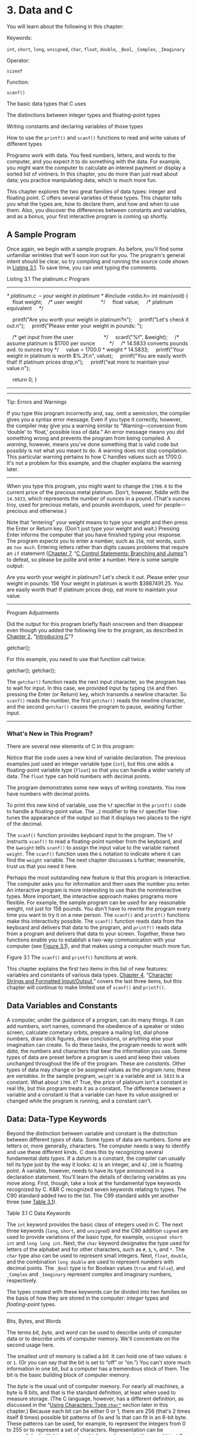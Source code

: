 * 3. Data and C


You will learn about the following in this chapter:

[[file:graphics/squf.jpg]] Keywords:

=int=, =short=, =long=, =unsigned=, =char=, =float=, =double=, =_Bool=, =_Complex=, =_Imaginary=

[[file:graphics/squf.jpg]] Operator:

=sizeof=

[[file:graphics/squf.jpg]] Function:

=scanf()=

[[file:graphics/squf.jpg]] The basic data types that C uses

[[file:graphics/squf.jpg]] The distinctions between integer types and floating-point types

[[file:graphics/squf.jpg]] Writing constants and declaring variables of those types

[[file:graphics/squf.jpg]] How to use the =printf()= and =scanf()= functions to read and write values of different types

Programs work with data. You feed numbers, letters, and words to the computer, and you expect it to do something with the data. For example, you might want the computer to calculate an interest payment or display a sorted list of vintners. In this chapter, you do more than just read about data; you practice manipulating data, which is much more fun.

This chapter explores the two great families of data types: integer and floating point. C offers several varieties of these types. This chapter tells you what the types are, how to declare them, and how and when to use them. Also, you discover the differences between constants and variables, and as a bonus, your first interactive program is coming up shortly.

** A Sample Program


Once again, we begin with a sample program. As before, you'll find some unfamiliar wrinkles that we'll soon iron out for you. The program's general intent should be clear, so try compiling and running the source code shown in [[file:ch03.html#ch03lis01][Listing 3.1]]. To save time, you can omit typing the comments.

Listing 3.1 The platinum.c Program



--------------

/* platinum.c  -- your weight in platinum */
#include <stdio.h>
int main(void)
{
    float weight;    /* user weight             */
    float value;     /* platinum equivalent     */

    printf("Are you worth your weight in platinum?n");
    printf("Let's check it out.n");
    printf("Please enter your weight in pounds: ");

    /* get input from the user                     */
    scanf("%f", &weight);
    /* assume platinum is $1700 per ounce          */
    /* 14.5833 converts pounds avd. to ounces troy */
    value = 1700.0 * weight * 14.5833;
    printf("Your weight in platinum is worth $%.2f.n", value);
    printf("You are easily worth that! If platinum prices drop,n");
    printf("eat more to maintain your value.n");

    return 0;
}

--------------

--------------

Tip: Errors and Warnings

If you type this program incorrectly and, say, omit a semicolon, the compiler gives you a syntax error message. Even if you type it correctly, however, the compiler may give you a warning similar to “Warning---conversion from ‘double' to ‘float,' possible loss of data.” An error message means you did something wrong and prevents the program from being compiled. A /warning/, however, means you've done something that is valid code but possibly is not what you meant to do. A warning does not stop compilation. This particular warning pertains to how C handles values such as 1700.0. It's not a problem for this example, and the chapter explains the warning later.

--------------

When you type this program, you might want to change the =1700.0= to the current price of the precious metal platinum. Don't, however, fiddle with the =14.5833=, which represents the number of ounces in a pound. (That's ounces troy, used for precious metals, and pounds avoirdupois, used for people---precious and otherwise.)

Note that “entering” your weight means to type your weight and then press the Enter or Return key. (Don't just type your weight and wait.) Pressing Enter informs the computer that you have finished typing your response. The program expects you to enter a number, such as =156=, not words, such as =too much=. Entering letters rather than digits causes problems that require an =if= statement ([[file:ch07.html#ch07][Chapter 7]], “[[file:ch07.html#ch07][C Control Statements: Branching and Jumps]]”) to defeat, so please be polite and enter a number. Here is some sample output:



Are you worth your weight in platinum?
Let's check it out.
Please enter your weight in pounds: 156
Your weight in platinum is worth $3867491.25.
You are easily worth that! If platinum prices drop,
eat more to maintain your value.

--------------

Program Adjustments

Did the output for this program briefly flash onscreen and then disappear even though you added the following line to the program, as described in [[file:ch02.html#ch02][Chapter 2]], “[[file:ch02.html#ch02][Introducing C]]”?

getchar();

For this example, you need to use that function call twice:

getchar();
getchar();

The =getchar()= function reads the next input character, so the program has to wait for input. In this case, we provided input by typing =156= and then pressing the Enter (or Return) key, which transmits a newline character. So =scanf()= reads the number, the first =getchar()= reads the newline character, and the second =getchar()= causes the program to pause, awaiting further input.

--------------

*** What's New in This Program?


There are several new elements of C in this program:

[[file:graphics/squf.jpg]] Notice that the code uses a new kind of variable declaration. The previous examples just used an integer variable type (=int=), but this one adds a floating-point variable type (=float=) so that you can handle a wider variety of data. The =float= type can hold numbers with decimal points.

[[file:graphics/squf.jpg]] The program demonstrates some new ways of writing constants. You now have numbers with decimal points.

[[file:graphics/squf.jpg]] To print this new kind of variable, use the =%f= specifier in the =printf()= code to handle a floating-point value. The =.2= modifier to the =%f= specifier fine-tunes the appearance of the output so that it displays two places to the right of the decimal.

[[file:graphics/squf.jpg]] The =scanf()= function provides keyboard input to the program. The =%f= instructs =scanf()= to read a floating-point number from the keyboard, and the =&weight= tells =scanf()= to assign the input value to the variable named =weight=. The =scanf()= function uses the =&= notation to indicate where it can find the =weight= variable. The next chapter discusses =&= further; meanwhile, trust us that you need it here.

[[file:graphics/squf.jpg]] Perhaps the most outstanding new feature is that this program is interactive. The computer asks you for information and then uses the number you enter. An interactive program is more interesting to use than the noninteractive types. More important, the interactive approach makes programs more flexible. For example, the sample program can be used for any reasonable weight, not just for 156 pounds. You don't have to rewrite the program every time you want to try it on a new person. The =scanf()= and =printf()= functions make this interactivity possible. The =scanf()= function reads data from the keyboard and delivers that data to the program, and =printf()= reads data from a program and delivers that data to your screen. Together, these two functions enable you to establish a two-way communication with your computer (see [[file:ch03.html#ch03fig01][Figure 3.1]]), and that makes using a computer much more fun.

[[file:graphics/03fig01.jpg]]
Figure 3.1 The =scanf()= and =printf()= functions at work.

This chapter explains the first two items in this list of new features: variables and constants of various data types. [[file:ch04.html#ch04][Chapter 4]], “[[file:ch04.html#ch04][Character Strings and Formatted Input/Output]],” covers the last three items, but this chapter will continue to make limited use of =scanf()= and =printf()=.

** Data Variables and Constants


A computer, under the guidance of a program, can do many things. It can add numbers, sort names, command the obedience of a speaker or video screen, calculate cometary orbits, prepare a mailing list, dial phone numbers, draw stick figures, draw conclusions, or anything else your imagination can create. To do these tasks, the program needs to work with /data/, the numbers and characters that bear the information you use. Some types of data are preset before a program is used and keep their values unchanged throughout the life of the program. These are /constants/. Other types of data may change or be assigned values as the program runs; these are /variables/. In the sample program, =weight= is a variable and =14.5833= is a constant. What about =1700.0=? True, the price of platinum isn't a constant in real life, but this program treats it as a constant. The difference between a variable and a constant is that a variable can have its value assigned or changed while the program is running, and a constant can't.

** Data: Data-Type Keywords


Beyond the distinction between variable and constant is the distinction between different /types/ of data. Some types of data are numbers. Some are letters or, more generally, characters. The computer needs a way to identify and use these different kinds. C does this by recognizing several fundamental /data types/. If a datum is a constant, the compiler can usually tell its type just by the way it looks: =42= is an integer, and =42.100= is floating point. A variable, however, needs to have its type announced in a declaration statement. You'll learn the details of declaring variables as you move along. First, though, take a look at the fundamental type keywords recognized by C. K&R C recognized seven keywords relating to types. The C90 standard added two to the list. The C99 standard adds yet another three (see [[file:ch03.html#ch03tab01][Table 3.1]]).

[[file:graphics/03tab01.jpg]]
Table 3.1 C Data Keywords

The =int= keyword provides the basic class of integers used in C. The next three keywords (=long=, =short=, and =unsigned=) and the C90 addition =signed= are used to provide variations of the basic type, for example, =unsigned short int= and =long long int=. Next, the =char= keyword designates the type used for letters of the alphabet and for other characters, such as =#=, =$=, =%=, and =*=. The =char= type also can be used to represent small integers. Next, =float=, =double=, and the combination =long double= are used to represent numbers with decimal points. The =_Bool= type is for Boolean values (=true= and =false=), and =_Complex= and =_Imaginary= represent complex and imaginary numbers, respectively.

The types created with these keywords can be divided into two families on the basis of how they are stored in the computer: /integer/ types and /floating-point/ types.

--------------

Bits, Bytes, and Words

The terms /bit/, /byte/, and /word/ can be used to describe units of computer data or to describe units of computer memory. We'll concentrate on the second usage here.

The smallest unit of memory is called a /bit/. It can hold one of two values: =0= or =1=. (Or you can say that the bit is set to “off” or “on.”) You can't store much information in one bit, but a computer has a tremendous stock of them. The bit is the basic building block of computer memory.

The /byte/ is the usual unit of computer memory. For nearly all machines, a byte is 8 bits, and that is the standard definition, at least when used to measure storage. (The C language, however, has a different definition, as discussed in the “[[file:ch03.html#ch03lev2sec7][Using Characters: Type =char"=]] section later in this chapter.) Because each bit can be either 0 or 1, there are 256 (that's 2 times itself 8 times) possible bit patterns of 0s and 1s that can fit in an 8-bit byte. These patterns can be used, for example, to represent the integers from 0 to 255 or to represent a set of characters. Representation can be accomplished with binary code, which uses (conveniently enough) just 0s and 1s to represent numbers. ([[file:ch15.html#ch15][Chapter 15]], “[[file:ch15.html#ch15][Bit Fiddling]],” discusses binary code, but you can read through the introductory material of that chapter now if you like.)

A /word/ is the natural unit of memory for a given computer design. For 8-bit microcomputers, such as the original Apples, a word is just 8 bits. Since then, personal computers moved up to 16-bit words, 32-bit words, and, at the present, 64-bit words. Larger word sizes enable faster transfer of data and allow more memory to be accessed.

--------------

*** Integer Versus Floating-Point Types


Integer types? Floating-point types? If you find these terms disturbingly unfamiliar, relax. We are about to give you a brief rundown of their meanings. If you are unfamiliar with bits, bytes, and words, you might want to read the nearby sidebar about them first. Do you have to learn all the details? Not really, not any more than you have to learn the principles of internal combustion engines to drive a car, but knowing a little about what goes on inside a computer or engine can help you occasionally.

For a human, the difference between integers and floating-point numbers is reflected in the way they can be written. For a computer, the difference is reflected in the way they are stored. Let's look at each of the two classes in turn.

*** The Integer


An /integer/ is a number with no fractional part. In C, an integer is never written with a decimal point. Examples are 2, --23, and 2456. Numbers such as 3.14, 0.22, and 2.000 are not integers. Integers are stored as binary numbers. The integer 7, for example, is written 111 in binary. Therefore, to store this number in an 8-bit byte, just set the first 5 bits to 0 and the last 3 bits to 1 (see [[file:ch03.html#ch03fig02][Figure 3.2]]).

[[file:graphics/03fig02.jpg]]
Figure 3.2 Storing the integer 7 using a binary code.

*** The Floating-Point Number


A /floating-point/ number more or less corresponds to what mathematicians call a /real number/. Real numbers include the numbers between the integers. Some floating-point numbers are 2.75, 3.16E7, 7.00, and 2e--8. Notice that adding a decimal point makes a value a floating-point value. So 7 is an integer type but 7.00 is a floating-point type. Obviously, there is more than one way to write a floating-point number. We will discuss the e-notation more fully later, but, in brief, the notation 3.16E7 means to multiply 3.16 by 10 to the 7th power; that is, by 1 followed by 7 zeros. The 7 would be termed the /exponent/ of 10.

The key point here is that the scheme used to store a floating-point number is different from the one used to store an integer. Floating-point representation involves breaking up a number into a fractional part and an exponent part and storing the parts separately. Therefore, the 7.00 in this list would not be stored in the same manner as the integer 7, even though both have the same value. The decimal analogy would be to write 7.0 as 0.7E1. Here, 0.7 is the fractional part, and the 1 is the exponent part. [[file:ch03.html#ch03fig03][Figure 3.3]] shows another example of floating-point storage. A computer, of course, would use binary numbers and powers of two instead of powers of 10 for internal storage. You'll find more on this topic in [[file:ch15.html#ch15][Chapter 15]]. Now, let's concentrate on the practical differences:

[[file:graphics/squf.jpg]] An integer has no fractional part; a floating-point number can have a fractional part.

[[file:graphics/squf.jpg]] Floating-point numbers can represent a much larger range of values than integers can. See Table 3.3 near the end of this chapter.

[[file:graphics/squf.jpg]] For some arithmetic operations, such as subtracting one large number from another, floating-point numbers are subject to greater loss of precision.

[[file:graphics/squf.jpg]] Because there is an infinite number of real numbers in any range---for example, in the range between 1.0 and 2.0---computer floating-point numbers can't represent all the values in the range. Instead, floating-point values are often approximations of a true value. For example, 7.0 might be stored as a 6.99999 =float= value---more about precision later.

[[file:graphics/squf.jpg]] Floating-point operations were once much slower than integer operations. However, today many CPUs incorporate floating-point processors that close the gap.

[[file:graphics/03fig03.jpg]]
Figure 3.3 Storing the number pi in floating-point format (decimal version).

** Basic C Data Types


Now let's look at the specifics of the basic data types used by C. For each type, we describe how to declare a variable, how to represent a constant with a literal value, such as =5= or =2.78=, and what a typical use would be. Some older C compilers do not support all these types, so check your documentation to see which ones you have available.

*** The int Type


C offers many integer types, and you might wonder why one type isn't enough. The answer is that C gives the programmer the option of matching a type to a particular use. In particular, the C integer types vary in the range of values offered and in whether negative numbers can be used. The =int= type is the basic choice, but should you need other choices to meet the requirements of a particular task or machine, they are available.

The =int= type is a signed integer. That means it must be an integer and it can be positive, negative, or zero. The range in possible values depends on the computer system. Typically, an =int= uses one machine word for storage. Therefore, older IBM PC compatibles, which have a 16-bit word, use 16 bits to store an =int=. This allows a range in values from =–32768= to =32767=. Current personal computers typically have 32-bit integers and fit an =int= to that size. Now the personal computer industry is moving toward 64-bit processors that naturally will use even larger integers. ISO C specifies that the minimum range for type =int= should be from =–32767= to =32767=. Typically, systems represent signed integers by using the value of a particular bit to indicate the sign. [[file:ch15.html#ch15][Chapter 15]] discusses common methods.

**** Declaring an int Variable


As you saw in [[file:ch02.html#ch02][Chapter 2]], “[[file:ch02.html#ch02][Introducing C]],” the keyword =int= is used to declare the basic integer variable. First comes =int=, and then the chosen name of the variable, and then a semicolon. To declare more than one variable, you can declare each variable separately, or you can follow the =int= with a list of names in which each name is separated from the next by a comma. The following are valid declarations:

int erns;
int hogs, cows, goats;

You could have used a separate declaration for each variable, or you could have declared all four variables in the same statement. The effect is the same: Associate names and arrange storage space for four =int=-sized variables.

These declarations create variables but don't supply values for them. How do variables get values? You've seen two ways that they can pick up values in the program. First, there is assignment:

cows = 112;

Second, a variable can pick up a value from a function---from =scanf()=, for example. Now let's look at a third way.

**** Initializing a Variable


To /initialize/ a variable means to assign it a starting, or /initial/, value. In C, this can be done as part of the declaration. Just follow the variable name with the assignment operator (===) and the value you want the variable to have. Here are some examples:



int hogs = 21;
int cows = 32, goats = 14;
int dogs, cats = 94;        /* valid, but poor, form */

In the last line, only =cats= is initialized. A quick reading might lead you to think that =dogs= is also initialized to =94=, so it is best to avoid putting initialized and noninitialized variables in the same declaration statement.

In short, these declarations create and label the storage for the variables and assign starting values to each (see [[file:ch03.html#ch03fig04][Figure 3.4]]).

[[file:graphics/03fig04.jpg]]
Figure 3.4 Defining and initializing a variable.

**** Type int Constants


The various integers (=21=, =32=, =14=, and =94=) in the last example are /integer constants/, also called /integer literals/. When you write a number without a decimal point and without an exponent, C recognizes it as an integer. Therefore, =22= and =–44= are integer constants, but =22.0= and =2.2E1= are not. C treats most integer constants as type =int=. Very large integers can be treated differently; see the later discussion of the =long int= type in the section ="long= Constants and =long long= Constants.”

**** Printing int Values


You can use the =printf()= function to print =int= types. As you saw in [[file:ch02.html#ch02][Chapter 2]], the =%d= notation is used to indicate just where in a line the integer is to be printed. The =%d= is called a /format specifier/ because it indicates the form that =printf()= uses to display a value. Each =%d= in the format string must be matched by a corresponding =int= value in the list of items to be printed. That value can be an =int= variable, an =int= constant, or any other expression having an =int= value. It's your job to make sure the number of format specifiers matches the number of values; the compiler won't catch mistakes of that kind. [[file:ch03.html#ch03lis02][Listing 3.2]] presents a simple program that initializes a variable and prints the value of the variable, the value of a constant, and the value of a simple expression. It also shows what can happen if you are not careful.

Listing 3.2 The print1.c Program



--------------

/* print1.c-displays some properties of printf() */
#include <stdio.h>
int main(void)
{
    int ten = 10;
    int two = 2;

    printf("Doing it right: ");
    printf("%d minus %d is %dn", ten, 2, ten - two );
    printf("Doing it wrong: ");
    printf("%d minus %d is %dn", ten );  // forgot 2 arguments

    return 0;
}

--------------

Compiling and running the program produced this output on one system:



Doing it right: 10 minus 2 is 8
Doing it wrong: 10 minus 16 is 1650287143

For the first line of output, the first =%d= represents the =int= variable =ten=, the second =%d= represents the =int= constant =2=, and the third =%d= represents the value of the =int= expression =ten - two=. The second time, however, the program used =ten= to provide a value for the first =%d= and used whatever values happened to be lying around in memory for the next two! (The numbers you get could very well be different from those shown here. Not only might the memory contents be different, but different compilers will manage memory locations differently.)

You might be annoyed that the compiler doesn't catch such an obvious error. Blame the unusual design of =printf()=. Most functions take a specific number of arguments, and the compiler can check to see whether you've used the correct number. However, =printf()= can have one, two, three, or more arguments, and that keeps the compiler from using its usual methods for error checking. Some compilers, however, will use unusual methods of checking and warn you that you might be doing something wrong. Still, it's best to remember to always check to see that the number of format specifiers you give to =printf()= matches the number of values to be displayed.

**** Octal and Hexadecimal


Normally, C assumes that integer constants are decimal, or base 10, numbers. However, octal (base 8) and hexadecimal (base 16) numbers are popular with many programmers. Because 8 and 16 are powers of 2, and 10 is not, these number systems occasionally offer a more convenient way for expressing computer-related values. For example, the number 65536, which often pops up in 16-bit machines, is just 10000 in hexadecimal. Also, each digit in a hexadecimal number corresponds to exactly 4 bits. For example, the hexadecimal digit 3 is 0011 and the hexadecimal digit 5 is 0101. So the hexadecimal value 35 is the bit pattern 0011 0101, and the hexadecimal value 53 is 0101 0011. This correspondence makes it easy to go back and forth between hexadecimal and binary (base 2) notation. But how can the computer tell whether 10000 is meant to be a decimal, hexadecimal, or octal value? In C, special prefixes indicate which number base you are using. A prefix of =0x= or =0X= (zero-ex) means that you are specifying a hexadecimal value, so 16 is written as =0x10=, or =0X10=, in hexadecimal. Similarly, a =0= (zero) prefix means that you are writing in octal. For example, the decimal value 16 is written as =020= in octal. [[file:ch15.html#ch15][Chapter 15]] discusses these alternative number bases more fully.

Be aware that this option of using different number systems is provided as a service for your convenience. It doesn't affect how the number is stored. That is, you can write =16= or =020= or =0x10=, and the number is stored exactly the same way in each case---in the binary code used internally by computers.

**** Displaying Octal and Hexadecimal


Just as C enables you write a number in any one of three number systems, it also enables you to display a number in any of these three systems. To display an integer in octal notation instead of decimal, use =%o= instead of =%d=. To display an integer in hexadecimal, use =%x=. If you want to display the C prefixes, you can use specifiers =%#o=, =%#x=, and =%#X= to generate the =0=, =0x=, and =0X= prefixes respectively. [[file:ch03.html#ch03lis03][Listing 3.3]] shows a short example. (Recall that you may have to insert a =getchar();= statement in the code for some IDEs to keep the program execution window from closing immediately.)

Listing 3.3 The bases.c Program



--------------

/* bases.c--prints 100 in decimal, octal, and hex */
#include <stdio.h>
int main(void)
{
    int x = 100;

    printf("dec = %d; octal = %o; hex = %xn", x, x, x);
    printf("dec = %d; octal = %#o; hex = %#xn", x, x, x);

    return 0;
}

Compiling and running this program produces this output:



dec = 100; octal = 144; hex = 64
dec = 100; octal = 0144; hex = 0x64

--------------

You see the same value displayed in three different number systems. The =printf()= function makes the conversions. Note that the =0= and the =0x= prefixes are not displayed in the output unless you include the =#= as part of the specifier.

*** Other Integer Types


When you are just learning the language, the =int= type will probably meet most of your integer needs. To be complete, however, we'll cover the other forms now. If you like, you can skim this section and jump to the discussion of the =char= type in the “[[file:ch03.html#ch03lev2sec7][Using Characters: Type =char"=]] section, returning here when you have a need.

C offers three adjective keywords to modify the basic integer type: =short=, =long=, and =unsigned=. Here are some points to keep in mind:

[[file:graphics/squf.jpg]] The type =short int= or, more briefly, =short= may use less storage than =int=, thus saving space when only small numbers are needed. Like =int=, =short= is a signed type.

[[file:graphics/squf.jpg]] The type =long int=, or =long=, may use more storage than =int=, thus enabling you to express larger integer values. Like =int=, =long= is a signed type.

[[file:graphics/squf.jpg]] The type =long long int=, or =long long= (introduced in the C99 standard), may use more storage than =long=. At the minimum, it must use at least 64 bits. Like =int=, =long long= is a signed type.

[[file:graphics/squf.jpg]] The type =unsigned int=, or =unsigned=, is used for variables that have only nonnegative values. This type shifts the range of numbers that can be stored. For example, a 16-bit =unsigned int= allows a range from =0= to =65535= in value instead of from =–32768= to =32767=. The bit used to indicate the sign of signed numbers now becomes another binary digit, allowing the larger number.

[[file:graphics/squf.jpg]] The types =unsigned long int=, or =unsigned long=, and =unsigned short int=, or =unsigned short=, are recognized as valid by the C90 standard. To this list, C99 adds =unsigned long long int=, or =unsigned long long=.

[[file:graphics/squf.jpg]] The keyword =signed= can be used with any of the signed types to make your intent explicit. For example, =short=, =short int=, =signed short=, and =signed short int= are all names for the same type.

**** Declaring Other Integer Types


Other integer types are declared in the same manner as the =int= type. The following list shows several examples. Not all older C compilers recognize the last three, and the final example is new with the C99 standard.

long int estine;
long johns;
short int erns;
short ribs;
unsigned int s_count;
unsigned players;
unsigned long headcount;
unsigned short yesvotes;
long long ago;

**** Why Multiple Integer Types?


Why do we say that =long= and =short= types “may” use more or less storage than =int=? Because C guarantees only that =short= is no longer than =int= and that =long= is no shorter than =int=. The idea is to fit the types to the machine. For example, in the days of Windows 3, an =int= and a =short= were both 16 bits, and a =long= was 32 bits. Later, Windows and Apple systems moved to using 16 bits for =short= and 32 bits for =int= and =long=. Using 32 bits allows integers in excess of 2 billion. Now that 64-bit processors are common, there's a need for 64-bit integers, and that's the motivation for the =long long= type.

The most common practice today on personal computers is to set up =long long= as 64 bits, =long= as 32 bits, =short= as 16 bits, and =int= as either 16 bits or 32 bits, depending on the machine's natural word size. In principle, these four types could represent four distinct sizes, but in practice at least some of the types normally overlap.

The C standard provides guidelines specifying the minimum allowable size for each basic data type. The minimum range for both =short= and =int= is --32,767 to 32,767, corresponding to a 16-bit unit, and the minimum range for =long= is --2,147,483,647 to 2,147,483,647, corresponding to a 32-bit unit. (Note: For legibility, we've used commas, but C code doesn't allow that option.) For =unsigned short= and =unsigned int=, the minimum range is 0 to 65,535, and for =unsigned long=, the minimum range is 0 to 4,294,967,295. The =long long= type is intended to support 64-bit needs. Its minimum range is a substantial --9,223,372,036,854,775,807 to 9,223,372,036,854,775,807, and the minimum range for =unsigned long long= is 0 to 18,446,744,073,709,551,615. For those of you writing checks, that's eighteen quintillion, four hundred and forty-six quadrillion, seven hundred forty-four trillion, seventy-three billion, seven hundred nine million, five hundred fifty-one thousand, six hundred fifteen using U.S. nomenclature (the short scale or /échelle courte/ system), but who's counting?

When do you use the various =int= types? First, consider =unsigned= types. It is natural to use them for counting because you don't need negative numbers, and the unsigned types enable you to reach higher positive numbers than the signed types.

Use the =long= type if you need to use numbers that =long= can handle and that =int= cannot. However, on systems for which =long= is bigger than =int=, using =long= can slow down calculations, so don't use =long= if it is not essential. One further point: If you are writing code on a machine for which =int= and =long= are the same size, and you do need 32-bit integers, you should use =long= instead of =int= so that the program will function correctly if transferred to a 16-bit machine. Similarly, use =long long= if you need 64-bit integer values.

Use =short= to save storage space if, say, you need a 16-bit value on a system where =int= is 32-bit. Usually, saving storage space is important only if your program uses arrays of integers that are large in relation to a system's available memory. Another reason to use =short= is that it may correspond in size to hardware registers used by particular components in a computer.

--------------

Integer Overflow

What happens if an integer tries to get too big for its type? Let's set an integer to its largest possible value, add to it, and see what happens. Try both signed and unsigned types. (The =printf()= function uses the =%u= specifier to display =unsigned int values=.)



/* toobig.c-exceeds maximum int size on our system */
#include <stdio.h>
int main(void)
{
    int i = 2147483647;
    unsigned int j = 4294967295;

    printf("%d %d %dn", i, i+1, i+2);
    printf("%u %u %un", j, j+1, j+2);

    return 0;
}

Here is the result for our system:



2147483647 -2147483648 -2147483647
4294967295 0 1

The unsigned integer =j= is acting like a car's odometer. When it reaches its maximum value, it starts over at the beginning. The integer =i= acts similarly. The main difference is that the =unsigned int= variable =j=, like an odometer, begins at 0, but the =int= variable =i= begins at --2147483648. Notice that you are not informed that =i= has exceeded (overflowed) its maximum value. You would have to include your own programming to keep tabs on that.

The behavior described here is mandated by the rules of C for unsigned types. The standard doesn't define how signed types should behave. The behavior shown here is typical, but you could encounter something different

--------------

**** long Constants and long long Constants


Normally, when you use a number such as 2345 in your program code, it is stored as an =int= type. What if you use a number such as 1000000 on a system in which =int= will not hold such a large number? Then the compiler treats it as a =long int=, assuming that type is large enough. If the number is larger than the =long= maximum, C treats it as =unsigned long=. If that is still insufficient, C treats the value as =long long= or =unsigned long long=, if those types are available.

Octal and hexadecimal constants are treated as type =int= unless the value is too large. Then the compiler tries =unsigned int=. If that doesn't work, it tries, in order, =long=, =unsigned long=, =long long=, and =unsigned long long=.

Sometimes you might want the compiler to store a small number as a =long= integer. Programming that involves explicit use of memory addresses on an IBM PC, for instance, can create such a need. Also, some standard C functions require type =long= values. To cause a small constant to be treated as type =long=, you can append an =l= (lowercase /L/) or =L= as a suffix. The second form is better because it looks less like the digit 1. Therefore, a system with a 16-bit =int= and a 32-bit =long= treats the integer =7= as 16 bits and the integer =7L= as 32 bits. The =l= and =L= suffixes can also be used with octal and hex integers, as in =020L= and =0x10L=.

Similarly, on those systems supporting the =long long= type, you can use an =ll= or =LL= suffix to indicate a =long long= value, as in =3LL=. Add a =u= or =U= to the suffix for =unsigned long long=, as in =5ull= or =10LLU= or =6LLU= or =9Ull=.

**** Printing short, long, long long, and unsigned Types


To print an =unsigned int= number, use the =%u= notation. To print a =long= value, use the =%ld= format specifier. If =int= and =long= are the same size on your system, just =%d= will suffice, but your program will not work properly when transferred to a system on which the two types are different, so use the =%ld= specifier for =long=. You can use the =l= prefix for =x= and =o=, too. So you would use =%lx= to print a long integer in hexadecimal format and =%lo= to print in octal format. Note that although C allows both uppercase and lowercase letters for constant suffixes, these format specifiers use just lowercase.

C has several additional =printf()= formats. First, you can use an =h= prefix for =short= types. Therefore, =%hd= displays a =short= integer in decimal form, and =%ho= displays a =short= integer in octal form. Both the =h= and =l= prefixes can be used with =u= for unsigned types. For instance, you would use the =%lu= notation for printing =unsigned long= types. [[file:ch03.html#ch03lis04][Listing 3.4]] provides an example. Systems supporting the =long long= types use =%lld= and =%llu= for the signed and unsigned versions. [[file:ch04.html#ch04][Chapter 4]] provides a fuller discussion of format specifiers.

Listing 3.4 The print2.c Program



--------------

/* print2.c-more printf() properties */
#include <stdio.h>
int main(void)
{
    unsigned int un = 3000000000; /* system with 32-bit int */
    short end = 200;              /* and 16-bit short       */
    long big = 65537;
    long long verybig = 12345678908642;

    printf("un = %u and not %dn", un, un);
    printf("end = %hd and %dn", end, end);
    printf("big = %ld and not %hdn", big, big);
    printf("verybig= %lld and not %ldn", verybig, verybig);

    return 0;
}

--------------

Here is the output on one system (results can vary):



un = 3000000000 and not -1294967296
end = 200 and 200
big = 65537 and not 1
verybig= 12345678908642 and not 1942899938

This example points out that using the wrong specification can produce unexpected results. First, note that using the =%d= specifier for the unsigned variable =un= produces a negative number! The reason for this is that the unsigned value 3000000000 and the signed value --129496296 have exactly the same internal representation in memory on our system. ([[file:ch15.html#ch15][Chapter 15]] explains this property in more detail.) So if you tell =printf()= that the number is unsigned, it prints one value, and if you tell it that the same number is signed, it prints the other value. This behavior shows up with values larger than the maximum signed value. Smaller positive values, such as 96, are stored and displayed the same for both signed and unsigned types.

Next, note that the =short= variable =end= is displayed the same whether you tell =printf()= that =end= is a =short= (the =%hd= specifier) or an =int= (the =%d= specifier). That's because C automatically expands a type =short= value to a type =int= value when it's passed as an argument to a function. This may raise two questions in your mind: Why does this conversion take place, and what's the use of the =h= modifier? The answer to the first question is that the =int= type is intended to be the integer size that the computer handles most efficiently. So, on a computer for which =short= and =int= are different sizes, it may be faster to pass the value as an =int=. The answer to the second question is that you can use the =h= modifier to show how a longer integer would look if truncated to the size of =short=. The third line of output illustrates this point. The value 65537 expressed in binary format as a 32-bit number is 00000000000000010000000000000001. Using the =%hd= specifier persuaded =printf()= to look at just the last 16 bits; therefore, it displayed the value as 1. Similarly, the final output line shows the full value of =verybig= and then the value stored in the last 32 bits, as viewed through the =%ld= specifier.

Earlier you saw that it is your responsibility to make sure the number of specifiers matches the number of values to be displayed. Here you see that it is also your responsibility to use the correct specifier for the type of value to be displayed.

--------------

Tip: Match the Type printf(/)/ Specifiers

Remember to check to see that you have one format specifier for each value being displayed in a =printf()= statement. And also check that the type of each format specifier matches the type of the corresponding display value.

--------------

*** Using Characters: Type char


The =char= type is used for storing characters such as letters and punctuation marks, but technically it is an integer type. Why? Because the =char= type actually stores integers, not characters. To handle characters, the computer uses a numerical code in which certain integers represent certain characters. The most commonly used code in the U.S. is the ASCII code given in the table on the inside front cover. It is the code this book assumes. In it, for example, the integer value =65= represents an uppercase /A/. So to store the letter /A/, you actually need to store the integer =65=. (Many IBM mainframes use a different code, called EBCDIC, but the principle is the same. Computer systems outside the U.S. may use entirely different codes.)

The standard ASCII code runs numerically from 0 to 127. This range is small enough that 7 bits can hold it. The =char= type is typically defined as an 8-bit unit of memory, so it is more than large enough to encompass the standard ASCII code. Many systems, such as the IBM PC and the Apple Macs, offer extended ASCII codes (different for the two systems) that still stay within an 8-bit limit. More generally, C guarantees that the =char= type is large enough to store the basic character set for the system on which C is implemented.

Many character sets have many more than 127 or even 255 values. For example, there is the Japanese kanji character set. The commercial Unicode initiative has created a system to represent a variety of characters sets worldwide and currently has over 110,000 characters. The International Organization for Standardization (ISO) and the International Electrotechnical Commission (IEC) have developed a standard called ISO/IEC 10646 for character sets. Fortunately, the Unicode standard has been kept compatible with the more extensive ISO/IEC 10646 standard.

The C language defines a byte to be the number of bits used by type =char=, so one can have a system with a 16-bit or 32-bit byte and =char= type.

**** Declaring Type char Variables


As you might expect, =char= variables are declared in the same manner as other variables. Here are some examples:

char response;
char itable, latan;

This code would create three =char= variables: =response=, =itable=, and =latan=.

**** Character Constants and Initialization


Suppose you want to initialize a character constant to the letter /A/. Computer languages are supposed to make things easy, so you shouldn't have to memorize the ASCII code, and you don't. You can assign the character =A= to =grade= with the following initialization:

char grade = 'A';

A single character contained between single quotes is a C /character constant/. When the compiler sees ='A'=, it converts the ='A'= to the proper code value. The single quotes are essential. Here's another example:



char broiled;        /* declare a char variable        */
broiled = 'T';       /* OK                             */
broiled = T;         /* NO! Thinks T is a variable     */
broiled = "T";       /* NO! Thinks "T" is a string     */

If you omit the quotes, the compiler thinks that =T= is the name of a variable. If you use double quotes, it thinks you are using a string. We'll discuss strings in [[file:ch04.html#ch04][Chapter 4]].

Because characters are really stored as numeric values, you can also use the numerical code to assign values:



char grade = 65;  /* ok for ASCII, but poor style */

In this example, =65= is type =int=, but, because the value is smaller than the maximum =char= size, it can be assigned to =grade= without any problems. Because 65 is the ASCII code for the letter /A/, this example assigns the value =A= to =grade=. Note, however, that this example assumes that the system is using ASCII code. Using ='A'= instead of =65= produces code that works on any system. Therefore, it's much better to use character constants than numeric code values.

Somewhat oddly, C treats character constants as type =int= rather than type =char=. For example, on an ASCII system with a 32-bit =int= and an 8-bit =char=, the code

char grade = 'B';

represents ='B'= as the numerical value 66 stored in a 32-bit unit, but =grade= winds up with 66 stored in an 8-bit unit. This characteristic of character constants makes it possible to define a character constant such as ='FATE'=, with four separate 8-bit ASCII codes stored in a 32-bit unit. However, attempting to assign such a character constant to a =char= variable results in only the last 8 bits being used, so the variable gets the value ='E'=.

**** Nonprinting Characters


The single-quote technique is fine for characters, digits, and punctuation marks, but if you look through the table on the inside front cover of this book, you'll see that some of the ASCII characters are nonprinting. For example, some represent actions such as backspacing or going to the next line or making the terminal bell ring (or speaker beep). How can these be represented? C offers three ways.

The first way we have already mentioned---just use the ASCII code. For example, the ASCII value for the beep character is 7, so you can do this:

char beep = 7;

The second way to represent certain awkward characters in C is to use special symbol sequences. These are called /escape sequences/. [[file:ch03.html#ch03tab02][Table 3.2]] shows the escape sequences and their meanings.

[[file:graphics/03tab02.jpg]]
Table 3.2 Escape Sequences

Escape sequences must be enclosed in single quotes when assigned to a character variable. For example, you could make the statement

char nerf = 'n';

and then print the variable =nerf= to advance the printer or screen one line.

Now take a closer look at what each escape sequence does. The alert character (=a=), added by C90, produces an audible or visible alert. The nature of the alert depends on the hardware, with the beep being the most common. (With some systems, the alert character has no effect.) The C standard states that the alert character shall not change the active position. By /active position/, the standard means the location on the display device (screen, teletype, printer, and so on) at which the next character would otherwise appear. In short, the active position is a generalization of the screen cursor with which you are probably accustomed. Using the alert character in a program displayed on a screen should produce a beep without moving the screen cursor.

Next, the =b=, =f=, =n=, =r=, =t=, and =v= escape sequences are common output device control characters. They are best described in terms of how they affect the active position. A backspace (=b=) moves the active position back one space on the current line. A form feed character (=f=) advances the active position to the start of the next page. A newline character (=n=) sets the active position to the beginning of the next line. A carriage return (=r=) moves the active position to the beginning of the current line. A horizontal tab character (=t=) moves the active position to the next horizontal tab stop (typically, these are found at character positions 1, 9, 17, 25, and so on). A vertical tab (=v=) moves the active position to the next vertical tab position.

These escape sequence characters do not necessarily work with all display devices. For example, the form feed and vertical tab characters produce odd symbols on a PC screen instead of any cursor movement, but they work as described if sent to a printer instead of to the screen.

The next three escape sequences (==, ='=, and ="=) enable you to use ==, ='=, and ="= as character constants. (Because these symbols are used to define character constants as part of a =printf()= command, the situation could get confusing if you use them literally.) Suppose you want to print the following line:



Gramps sez, "a  is a backslash."

Then use this code:



printf("Gramps sez, "a  is a backslash."n");

The final two forms (=0oo= and =xhh=) are special representations of the ASCII code. To represent a character by its octal ASCII code, precede it with a backslash (==) and enclose the whole thing in single quotes. For example, if your compiler doesn't recognize the alert character (=a=), you could use the ASCII code instead:

beep = '007';

You can omit the leading zeros, so ='07'= or even ='7'= will do. This notation causes numbers to be interpreted as octal, even if there is no initial =0=.

Beginning with C90, C provides a third option---using a hexadecimal form for character constants. In this case, the backslash is followed by an =x= or =X= and one to three hexadecimal digits. For example, the Ctrl+P character has an ASCII hex code of 10 (16, in decimal), so it can be expressed as ='x10'= or ='X010'=. [[file:ch03.html#ch03fig05][Figure 3.5]] shows some representative integer types.

[[file:graphics/03fig05.jpg]]
Figure 3.5 Writing constants with the =int= family.

When you use ASCII code, note the difference between numbers and number characters. For example, the character 4 is represented by ASCII code value 52. The notation ='4'= represents the symbol 4, not the numerical value 4.

At this point, you may have three questions:

[[file:graphics/squf.jpg]] /Why aren't the escape sequences enclosed in single quotes in the last example/ *(*=printf("Gramps sez, "a  is a backslash""n");=*)?* When a character, be it an escape sequence or not, is part of a string of characters enclosed in double quotes, don't enclose it in single quotes. Notice that none of the other characters in this example (=G=, =r=, =a=, =m=, =p=, =s=, and so on) are marked off by single quotes. A string of characters enclosed in double quotes is called a /character string/. ([[file:ch04.html#ch04][Chapter 4]] explores strings.) Similarly, =printf("Hello!007n");= will print =Hello!= and beep, but =printf("Hello!7n");= will print =Hello!7=. Digits that are not part of an escape sequence are treated as ordinary characters to be printed.

[[file:graphics/squf.jpg]] /When should I use the ASCII code, and when should I use the escape sequences?/ If you have a choice between using one of the special escape sequences, say '=f'=, or an equivalent ASCII code, say ='014'=, use the ='f'=. First, the representation is more mnemonic. Second, it is more portable. If you have a system that doesn't use ASCII code, the ='f'= will still work.

[[file:graphics/squf.jpg]] /If I need to use numeric code, why use, say,/ ='032'= /instead of/ =032=*?---*First, using ='032'= instead of =032= makes it clear to someone reading the code that you intend to represent a character code. Second, an escape sequence such as =032= can be embedded in part of a C string, the way =007= was in the first point.

**** Printing Characters


The =printf()= function uses =%c= to indicate that a character should be printed. Recall that a character variable is stored as a 1-byte integer value. Therefore, if you print the value of a =char= variable with the usual =%d= specifier, you get an integer. The =%c= format specifier tells =printf()= to display the character that has that integer as its code value. [[file:ch03.html#ch03lis05][Listing 3.5]] shows a =char= variable both ways.

Listing 3.5 The charcode.c Program



--------------

/* charcode.c-displays code number for a character */
#include <stdio.h>
int main(void)
{
    char ch;

    printf("Please enter a character.n");
    scanf("%c", &ch);   /* user inputs character */
    printf("The code for %c is %d.n", ch, ch);

    return 0;
}

Here is a sample run:

Please enter a character.
C
The code for C is 67.

--------------

When you use the program, remember to press the Enter or Return key after typing the character. The =scanf()= function then fetches the character you typed, and the ampersand (=&=) causes the character to be assigned to the variable =ch=. The =printf()= function then prints the value of =ch= twice, first as a character (prompted by the =%c= code) and then as a decimal integer (prompted by the =%d= code). Note that the =printf()= specifiers determine how data is displayed, not how it is stored (see [[file:ch03.html#ch03fig06][Figure 3.6]]).

[[file:graphics/03fig06.jpg]]
Figure 3.6 Data display versus data storage.

**** Signed or Unsigned?


Some C implementations make =char= a signed type. This means a =char= can hold values typically in the range --128 through 127. Other implementations make =char= an unsigned type, which provides a range of 0 through 255. Your compiler manual should tell you which type your =char= is, or you can check the =limits.h= header file, discussed in the next chapter.

As of C90, C enabled you to use the keywords =signed= and =unsigned= with =char=. Then, regardless of what your default =char= is, =signed char= would be signed, and =unsigned char= would be unsigned. These versions of =char= are useful if you're using the type to handle small integers. For character use, just use the standard =char= type without modifiers.

*** The _Bool Type


The =_Bool= type is a C99 addition that's used to represent Boolean values---that is, the logical values =true= and =false=. Because C uses the value 1 for =true= and 0 for =false=, the =_Bool= type really is just an integer type, but one that, in principle, only requires 1 bit of memory, because that is enough to cover the full range from 0 to 1.

Programs use Boolean values to choose which code to execute next. Code execution is covered more fully in [[file:ch06.html#ch06][Chapter 6]], “[[file:ch06.html#ch06][C Control Statements: Looping]],” and [[file:ch07.html#ch07][Chapter 7]], so let's defer further discussion until then.

*** Portable Types: stdint.h and inttypes.h


By now you've probably noticed that C offers a wide variety of integer types, which is a good thing. And you probably also have noticed that the same type name doesn't necessarily mean the same thing on different systems, which is not such a good thing. It would be nice if C had types that had the same meaning regardless of the system. And, as of C99, it does---sort of.

What C has done is create more names for the existing types. The trick is to define these new names in a header file called =stdint.h=. For example, =int32_t= represents the type for a 32-bit signed integer. The header file on a system that uses a 32-bit =int= could define =int32_t= as an alias for =int=. A different system, one with a 16-bit =int= and a 32-bit =long=, could define the same name, =int32_t=, as an alias for =int=. Then, when you write a program using =int32_t= as a type and include the =stdint.h= header file, the compiler will substitute =int= or =long= for the type in a manner appropriate for your particular system.

The alternative names we just discussed are examples of /exact-width integer types/; =int32_t= is exactly 32 bits, no less or no more. It's possible the underlying system might not support these choices, so the exact-width integer types are optional.

What if a system can't support exact-width types? C99 and C11 provide a second category of alternative names that are required. This set of names promises the type is at least big enough to meet the specification and that no other type that can do the job is smaller. These types are called /minimum width types/. For example, =int_least8_t= will be an alias for the smallest available type that can hold an 8-bit signed integer value. If the smallest type on a particular system were 16 bits, the =int8_t= type would not be defined. However, the =int_least8_t= type would be available, perhaps implemented as a 16-bit integer.

Of course, some programmers are more concerned with speed than with space. For them, C99 and C11 define a set of types that will allow the fastest computations. These are called the /fastest minimum width/ types. For example, the =int_fast8_t= will be defined as an alternative name for the integer type on your system that allows the fastest calculations for 8-bit signed values.

Finally, for some programmers, only the biggest possible integer type on a system will do; =intmax_t= stands for that type, a type that can hold any valid signed integer value. Similarly, =uintmax_t= stands for the largest available unsigned type. Incidentally, these types could be bigger than =long long= and =unsigned long= because C implementations are permitted to define types beyond the required ones. Some compilers, for example, introduced the =long long= type before it became part of the standard.

C99 and C11 not only provide these new, portable type names, they also provide assistance with input and output. For example, =printf()= requires specific specifiers for particular types. So what do you do to display an =int32_t= value when it might require a =%d= specifier for one definition and an =%ld= for another? The current standard provides some string macros (a mechanism introduced in [[file:ch04.html#ch04][Chapter 4]]) to be used to display the portable types. For example, the =inttypes.h= header file will define =PRId32= as a string representing the appropriate specifier (=d= or =l=, for instance) for a 32-bit signed value. [[file:ch03.html#ch03lis06][Listing 3.6]] shows a brief example illustrating how to use a portable type and its associated specifier. The =inttypes.h= header file includes =stdint.h=, so the program only needs to include =inttypes.h=.

Listing 3.6 The altnames.c Program



--------------

/* altnames.c -- portable names for integer types */
#include <stdio.h>
#include <inttypes.h> // supports portable types
int main(void)
{
    int32_t me32;     // me32 a 32-bit signed variable

    me32 = 45933945;
    printf("First, assume int32_t is int: ");
    printf("me32 = %dn", me32);
    printf("Next, let's not make any assumptions.n");
    printf("Instead, use a "macro" from inttypes.h: ");
    printf("me32 = %" PRId32 "n", me32);

    return 0;
}

--------------

In the final =printf()= argument, the =PRId32= is replaced by its =inttypes.h= definition of ="d"=, making the line this:



printf("me16 = %" "d" "n", me16);

But C combines consecutive quoted strings into a single quoted string, making the line this:

printf("me16 = %dn", me16);

Here's the output; note that the example also uses the ="= escape sequence to display double quotation marks:



First, assume int32_t is int: me32 = 45933945
Next, let's not make any assumptions.
Instead, use a "macro" from inttypes.h: me32 = 45933945

It's not the purpose of this section to teach you all about expanded integer types. Rather, its main intent is to reassure you that this level of control over types is available if you need it. [[file:app02.html#app02lev1sec6][Reference Section VI]], “[[file:app02.html#app02lev1sec6][Extended Integer Types]],” in [[file:app02.html#app02][Appendix B]] provides a complete rundown of the =inttypes.h= and =stdint.h= header files.

--------------

Note: C99/C11 Support

Even though C has moved to the C11 standard, compiler writers have implemented C99 features at different paces and with different priorities. At the time this book was prepared, some compilers haven't yet implemented the =inttypes.h= header file and features.

--------------

*** Types float, double, and long double


The various integer types serve well for most software development projects. However, financial and mathematically oriented programs often make use of /floating-point/ numbers. In C, such numbers are called type =float=, =double=, or =long double=. They correspond to the =real= types of FORTRAN and Pascal. The floating-point approach, as already mentioned, enables you to represent a much greater range of numbers, including decimal fractions. Floating-point number representation is similar to /scientific notation/, a system used by scientists to express very large and very small numbers. Let's take a look.

In scientific notation, numbers are represented as decimal numbers times powers of 10. Here are some examples.

[[file:graphics/080tab01.jpg]]

The first column shows the usual notation, the second column scientific notation, and the third column exponential notation, or /e-notation/, which is the way scientific notation is usually written for and by computers, with the /e/ followed by the power of 10. [[file:ch03.html#ch03fig07][Figure 3.7]] shows more floating-point representations.

[[file:graphics/03fig07.jpg]]
Figure 3.7 Some floating-point numbers.

The C standard provides that a =float= has to be able to represent at least six significant figures and allow a range of at least 10^{--37} to 10^{+37}. The first requirement means, for example, that a =float= has to represent accurately at least the first six digits in a number such as 33.333333. The second requirement is handy if you like to use numbers such as the mass of the sun (2.0e30 kilograms), the charge of a proton (1.6e--19 coulombs), or the national debt. Often, systems use 32 bits to store a floating-point number. Eight bits are used to give the exponent its value and sign, and 24 bits are used to represent the nonexponent part, called the /mantissa/ or /significand/, and its sign.

C also has a =double= (for double precision) floating-point type. The =double= type has the same minimum range requirements as =float=, but it extends the minimum number of significant figures that can be represented to 10. Typical =double= representations use 64 bits instead of 32. Some systems use all 32 additional bits for the nonexponent part. This increases the number of significant figures and reduces round-off errors. Other systems use some of the bits to accommodate a larger exponent; this increases the range of numbers that can be accommodated. Either approach leads to at least 13 significant figures, more than meeting the minimum standard.

C allows for a third floating-point type: =long double=. The intent is to provide for even more precision than =double=. However, C guarantees only that =long double= is at least as precise as =double=.

**** Declaring Floating-Point Variables


Floating-point variables are declared and initialized in the same manner as their integer cousins. Here are some examples:

float noah, jonah;
double trouble;
float planck = 6.63e-34;
long double gnp;

**** Floating-Point Constants (Literals)


There are many choices open to you when you write a literal floating-point constant. The basic form of a floating-point literal is a signed series of digits, including a decimal point, followed by an /e/ or /E/, followed by a signed exponent indicating the power of 10 used. Here are two valid floating-point constants:

-1.56E+12
2.87e-3

You can leave out positive signs. You can do without a decimal point (2E5) or an exponential part (19.28), but not both simultaneously. You can omit a fractional part (3.E16) or an integer part (.45E--6), but not both (that wouldn't leave much!). Here are some more valid floating-point constants:

3.14159
.2
4e16
.8E-5
100.

Don't use spaces in a floating-point constant.

Wrong: 1.56 E+12

By default, the compiler assumes floating-point constants are =double= precision. Suppose, for example, that =some= is a =float= variable and that you have the following statement:

some = 4.0 * 2.0;

Then =4.0= and =2.0= are stored as =double=, using (typically) 64 bits for each. The product is calculated using double precision arithmetic, and only then is the answer trimmed to regular =float= size. This ensures greater precision for your calculations, but it can slow down a program.

C enables you to override this default by using an =f= or =F= suffix to make the compiler treat a floating-point constant as type =float=; examples are =2.3f= and =9.11E9F=. An =l= or =L= suffix makes a number type =long double=; examples are =54.3l= and =4.32e4L=. Note that =L= is less likely to be mistaken for =1= (one) than is =l=. If the floating-point number has no suffix, it is type =double=.

Since C99, C has a new format for expressing floating-point constants. It uses a hexadecimal prefix (=0x= or =0X=) with hexadecimal digits, a =p= or =P= instead of =e= or =E=, and an exponent that is a power of 2 instead of a power of 10. Here's what such a number might look like:

0xa.1fp10

The =a= is 10 in hex, the =.1f= is 1/16th plus 15/256^{th} (=f= is 15 in hex), and the =p10= is 2^{10}, or 1024, making the complete value (10 + 1/16 + 15/256) x 1024, or 10364.0 in base 10 notation.

Not all C compilers have added support for this feature.

**** Printing Floating-Point Values


The =printf()= function uses the =%f= format specifier to print type =float= and =double= numbers using decimal notation, and it uses =%e= to print them in exponential notation. If your system supports the hexadecimal format for floating-point numbers, you can use =a= or =A= instead of =e= or =E=. The =long double= type requires the =%Lf=, =%Le=, and =%La= specifiers to print that type. Note that both =float= and =double= use the =%f=, =%e=, or =%a= specifier for output. That's because C automatically expands type =float= values to type =double= when they are passed as arguments to any function, such as =printf()=, that doesn't explicitly prototype the argument type. [[file:ch03.html#ch03lis07][Listing 3.7]] illustrates these behaviors.

Listing 3.7 The showf_pt.c Program



--------------

/* showf_pt.c -- displays float value in two ways */
#include <stdio.h>
int main(void)
{
    float aboat = 32000.0;
    double abet = 2.14e9;
    long double dip = 5.32e-5;

    printf("%f can be written %en", aboat, aboat);
    // next line requires C99 or later compliance
    printf("And it's %a in hexadecimal, powers of 2 notationn", aboat);
    printf("%f can be written %en", abet, abet);
    printf("%Lf can be written %Len", dip, dip);

    return 0;
}

This is the output, provided your compiler is C99/C11 compliant:



32000.000000 can be written 3.200000e+04
And it's 0x1.f4p+14 in hexadecimal, powers of 2 notation
2140000000.000000 can be written 2.140000e+09
0.000053 can be written 5.320000e-05

--------------

This example illustrates the default output. The next chapter discusses how to control the appearance of this output by setting field widths and the number of places to the right of the decimal.

**** Floating-Point Overflow and Underflow


Suppose the biggest possible =float= value on your system is about 3.4E38 and you do this:



float toobig = 3.4E38 * 100.0f;
printf("%en", toobig);

What happens? This is an example of /overflow/---when a calculation leads to a number too large to be expressed. The behavior for this case used to be undefined, but now C specifies that =toobig= gets assigned a special value that stands for /infinity/ and that =printf()= displays either =inf= or =infinity= (or some variation on that theme) for the value.

What about dividing very small numbers? Here the situation is more involved. Recall that a =float= number is stored as an exponent and as a value part, or /mantissa/. There will be a number that has the smallest possible exponent and also the smallest value that still uses all the bits available to represent the mantissa. This will be the smallest number that still is represented to the full precision available to a =float= value. Now divide it by 2. Normally, this reduces the exponent, but the exponent already is as small as it can get. So, instead, the computer moves the bits in the mantissa over, vacating the first position and losing the last binary digit. An analogy would be taking a base 10 value with four significant digits, such as 0.1234E-10, dividing by 10, and getting 0.0123E-10. You get an answer, but you've lost a digit in the process. This situation is called /underflow/, and C refers to floating-point values that have lost the full precision of the type as /subnormal/. So dividing the smallest positive normal floating-point value by 2 results in a subnormal value. If you divide by a large enough value, you lose all the digits and are left with 0. The C library now provides functions that let you check whether your computations are producing subnormal values.

There's another special floating-point value that can show up: =NaN=, or not-a-number. For example, you give the =asin()= function a value, and it returns the angle that has that value as its sine. But the value of a sine can't be greater than 1, so the function is undefined for values in excess of 1. In such cases, the function returns the =NaN= value, which =printf()= displays as =nan=, =NaN=, or something similar.

--------------

Floating-Point Round-off Errors

Take a number, add 1 to it, and subtract the original number. What do you get? You get 1. A floating-point calculation, such as the following, may give another answer:



/* floaterr.c--demonstrates round-off error */
#include <stdio.h>
int main(void)
{
    float a,b;

    b = 2.0e20 + 1.0;
    a = b - 2.0e20;
    printf("%f n", a);

    return 0;
}

The output is this:



0.000000 ←older gcc on Linux
-13584010575872.000000  ←Turbo C 1.5
4008175468544.000000  ←XCode 4.5, Visual Studio 2012, current gcc

The reason for these odd results is that the computer doesn't keep track of enough decimal places to do the operation correctly. The number 2.0e20 is 2 followed by 20 zeros and, by adding 1, you are trying to change the 21st digit. To do this correctly, the program would need to be able to store a 21-digit number. A =float= number is typically just six or seven digits scaled to bigger or smaller numbers with an exponent. The attempt is doomed. On the other hand, if you used 2.0e4 instead of 2.0e20, you would get the correct answer because you are trying to change the fifth digit, and =float= numbers are precise enough for that.

--------------

--------------

Floating-Point Representation

The preceding sidebar listed different possible outputs for the same program, depending on the computer system used. The reason is that there are many possible ways to implement floating-point representation within the broad outlines discussed earlier. To provide greater uniformity, the Institute of Electrical and Electronics Engineers (IEEE) developed a standard for floating-point representation and computation, a standard now used by many hardware floating-point units. In 2011 this standard was adopted as the international ISO/IEC/IEEE 60559:2011 standard. This standard is incorporated as an option in the C99 and C11 standards, with the intention that it be supported on platforms with conforming hardware. The final example of output for the =floaterr.c= program comes from systems supporting this floating-point standard. C support includes tools for catching the problem. See [[file:app02.html#app02][Appendix B]], [[file:app02.html#app02lev1sec5][Section V]] for more details.

--------------

*** Complex and Imaginary Types


Many computations in science and engineering use complex and imaginary numbers. C99 supports these numbers, with some reservations. A free-standing implementation, such as that used for embedded processors, doesn't need to have these types. (A VCR chip probably doesn't need complex numbers to do its job.) Also, more generally, the imaginary types are optional. With C11, the entire complex number package is optional.

In brief, there are three complex types, called =float _Complex=, =double _Complex=, and =long double _Complex=. A =float _Complex= variable, for example, would contain two =float= values, one representing the real part of a complex number and one representing the imaginary part. Similarly, there are three imaginary types, called =float _Imaginary=, =double _Imaginary=, and =long double _Imaginary=.

Including the =complex.h= header file lets you substitute the word =complex= for =_Complex= and the word =imaginary= for =_Imaginary=, and it allows you to use the symbol =I= to represent the square root of --1.

You may wonder why the C standard doesn't simply use =complex= as the keyword instead of using =_Complex= and then adding a header file to define =complex= as =_Complex=. The standards committee is hesitant to introduce a new keyword because that can invalidate existing code that uses the same word as an identifier. For example, prior to C99, many programmers had already used, say, =struct complex= to define a structure to represent complex numbers or, perhaps, psychological conditions. (The keyword =struct=, as discussed in [[file:ch14.html#ch14][Chapter 14]], “[[file:ch14.html#ch14][Structures and Other Data Forms]],” is used to define data structures capable of holding more than one value.) Making complex a keyword would make these previous uses syntax errors. But it's much less likely that someone would have used =struct _Complex=, especially since using identifiers having an initial underscore is supposed to be reserved. So the committee settled on =_Complex= as the keyword and made =complex= available as an option for those who don't have to worry about conflicts with past usage.

*** Beyond the Basic Types


That finishes the list of fundamental data types. For some of you, the list must seem long. Others of you might be thinking that more types are needed. What about a character string type? C doesn't have one, but it can still deal quite well with strings. You will take a first look at strings in [[file:ch04.html#ch04][Chapter 4]].

C does have other types derived from the basic types. These types include arrays, pointers, structures, and unions. Although they are subject matter for later chapters, we have already smuggled some pointers into this chapter's examples. For instance, a /pointer/ points to the location of a variable or other data object. The =&= prefix used with the =scanf()= function creates a pointer telling =scanf()= where to place information.



--------------

Summary: The Basic Data Types

*Keywords:*

The basic data types are set up using 11 keywords: =int=, =long=, =short=, =unsigned=, =char=, =float=, =double=, =signed=, =_Bool=, =_Complex=, and =_Imaginary=.

*Signed Integers:*

These can have positive or negative values:

[[file:graphics/squf.jpg]] int*---*The basic integer type for a given system. C guarantees at least 16 bits for =int=.

[[file:graphics/squf.jpg]] short *or* short int---The largest =short= integer is no larger than the largest =int= and may be smaller. C guarantees at least 16 bits for =short=.

[[file:graphics/squf.jpg]] long *or* long int---Can hold an integer at least as large as the largest =int= and possibly larger. C guarantees at least 32 bits for =long=.

[[file:graphics/squf.jpg]] long long *or* long long int---This type can hold an integer at least as large as the largest =long= and possibly larger. The =long long= type is least 64 bits.

Typically, =long= will be bigger than =short=, and =int= will be the same as one of the two. For example, old DOS-based systems for the PC provided 16-bit =short= and =int= and 32-bit =long=, and Windows 95--based systems and later provide 16-bit =short= and 32-bit =int= and =long=.

You can, if you want, use the keyword =signed= with any of the signed types, making the fact that they are signed explicit.

*Unsigned Integers:*

These have zero or positive values only. This extends the range of the largest possible positive number. Use the keyword =unsigned= before the desired type: =unsigned int=, =unsigned long=, =unsigned short=. A lone =unsigned= is the same as =unsigned int=.

*Characters:*

These are typographic symbols such as =A=, =&=, and =+=. By definition, the =char= type uses 1 byte of memory to represent a character. Historically, this character byte has most often been 8 bits, but it can be 16 bits or larger, if needed to represent the base character set.

[[file:graphics/squf.jpg]] char*---*The keyword for this type. Some implementations use a signed =char=, but others use an unsigned =char=. C enables you to use the keywords =signed= and =unsigned= to specify which form you want.

*Boolean:*

Boolean values represent =true= and =false=; C uses =1= for =true= and =0= for =false=.

[[file:graphics/squf.jpg]] _Bool*---*The keyword for this type. It is an unsigned =int= and need only be large enough to accommodate the range 0 through 1.

*Real Floating Point:*

These can have positive or negative values:

[[file:graphics/squf.jpg]] float*---*The basic floating-point type for the system; it can represent at least six significant figures accurately.

[[file:graphics/squf.jpg]] double*---*A (possibly) larger unit for holding floating-point numbers. It may allow more significant figures (at least 10, typically more) and perhaps larger exponents than =float=.

[[file:graphics/squf.jpg]] long double*---*A (possibly) even larger unit for holding floating-point numbers. It may allow more significant figures and perhaps larger exponents than =double=.

*Complex and Imaginary Floating Point:*

The imaginary types are optional. The real and imaginary components are based on the corresponding real types:

[[file:graphics/squf.jpg]] =float _Complex=

[[file:graphics/squf.jpg]] =double _Complex=

[[file:graphics/squf.jpg]] =long double _Complex=

[[file:graphics/squf.jpg]] =float _Imaginary=

[[file:graphics/squf.jpg]] =double _Imaginary=

[[file:graphics/squf.jpg]] =long double _Imaginary=

--------------

--------------

Summary: How to Declare a Simple Variable

*1.* Choose the type you need.

*2.* Choose a name for the variable using the allowed characters.

*3.* Use the following format for a declaration statement:

type-specifier variable-name;

The type-specifier is formed from one or more of the type keywords; here are examples of declarations:

int erest;
unsigned short cash;.

*4.* You can declare more than one variable of the same type by separating the variable names with commas. Here's an example:

char ch, init, ans;.

*5.* You can initialize a variable in a declaration statement:

float mass = 6.0E24;

--------------

*** Type Sizes


What type sizes does your system use? Try running the program in [[file:ch03.html#ch03lis08][Listing 3.8]] to find out.

Listing 3.8 The typesize.c Program



--------------

//* typesize.c -- prints out type sizes */
#include <stdio.h>
int main(void)
{
    /* c99 provides a %zd specifier for sizes */
    printf("Type int has a size of %zd bytes.n", sizeof(int));
    printf("Type char has a size of %zd bytes.n", sizeof(char));
    printf("Type long has a size of %zd bytes.n", sizeof(long));
    printf("Type long long has a size of %zd bytes.n",
           sizeof(long long));
    printf("Type double has a size of %zd bytes.n",
           sizeof(double));
    printf("Type long double has a size of %zd bytes.n",
           sizeof(long double));
    return 0;
}

--------------

C has a built-in operator called =sizeof= that gives sizes in bytes. C99 and C11 provide a =%zd= specifier for this type used by =sizeof=. Noncompliant compilers may require =%u= or =%lu= instead. Here is a sample output:



Type int has a size of 4 bytes.
Type char has a size of 1 bytes.
Type long has a size of 8 bytes.
Type long long has a size of 8 bytes.
Type double has a size of 8 bytes.
Type long double has a size of 16 bytes.

This program found the size of only six types, but you can easily modify it to find the size of any other type that interests you. Note that the size of =char= is necessarily 1 byte because C defines the size of 1 byte in terms of =char=. So, on a system with a 16-bit =char= and a 64-bit =double=, =sizeof= will report =double= as having a size of 4 bytes. You can check the =limits.h= and =float.h= header files for more detailed information on type limits. (The next chapter discusses these two files further.)

Incidentally, notice in the last few lines how a =printf()= statement can be spread over two lines. You can do this as long as the break does not occur in the quoted section or in the middle of a word.

** Using Data Types


When you develop a program, note the variables you need and which type they should be. Most likely, you can use =int= or possibly =float= for the numbers and =char= for the characters. Declare them at the beginning of the function that uses them. Choose a name for the variable that suggests its meaning. When you initialize a variable, match the constant type to the variable type. Here's an example:



int apples = 3;         /* RIGHT     */
int oranges = 3.0;      /* POOR FORM */

C is more forgiving about type mismatches than, say, Pascal. C compilers allow the second initialization, but they might complain, particularly if you have activated a higher warning level. It is best not to develop sloppy habits.

When you initialize a variable of one numeric type to a value of a different type, C converts the value to match the variable. This means you may lose some data. For example, consider the following initializations:



int cost = 12.99;         /* initializing an int to a double  */
float pi = 3.1415926536;  /* initializing a float to a double */

The first declaration assigns 12 to =cost=; when converting floating-point values to integers, C simply throws away the decimal part (/truncation/) instead of rounding. The second declaration loses some precision, because a =float= is guaranteed to represent only the first six digits accurately. Compilers may issue a warning (but don't have to) if you make such initializations. You might have run into this when compiling [[file:ch03.html#ch03lis01][Listing 3.1]].

Many programmers and organizations have systematic conventions for assigning variable names in which the name indicates the type of variable. For example, you could use an =i_= prefix to indicate type =int= and =us_= to indicate =unsigned short=, so =i_smart= would be instantly recognizable as a type =int= variable and =us_verysmart= would be an =unsigned short= variable.

** Arguments and Pitfalls


It's worth repeating and amplifying a caution made earlier in this chapter about using =printf()=. The items of information passed to a function, as you may recall, are termed /arguments/. For instance, the function call =printf("Hello, pal.")= has one argument: ="Hello, pal."=. A series of characters in quotes, such as ="Hello, pal."=, is called a /string/. We'll discuss strings in [[file:ch04.html#ch04][Chapter 4]]. For now, the important point is that one string, even one containing several words and punctuation marks, counts as one argument.

Similarly, the function call =scanf("%d", &weight)= has two arguments: ="%d"= and =&weight=. C uses commas to separate arguments to a function. The =printf()= and =scanf()= functions are unusual in that they aren't limited to a particular number of arguments. For example, we've used calls to =printf()= with one, two, and even three arguments. For a program to work properly, it needs to know how many arguments there are. The =printf()= and =scanf()= functions use the first argument to indicate how many additional arguments are coming. The trick is that each format specification in the initial string indicates an additional argument. For instance, the following statement has two format specifiers, =%d= and =%d=:



printf("%d cats ate %d cans of tunan", cats, cans);

This tells the program to expect two more arguments, and indeed, there are two more---=cats= and =cans=.

Your responsibility as a programmer is to make sure that the number of format specifications matches the number of additional arguments and that the specifier type matches the value type. C now has a function-prototyping mechanism that checks whether a function call has the correct number and correct kind of arguments, but it doesn't work with =printf()= and =scanf()= because they take a variable number of arguments. What happens if you don't live up to the programmer's burden? Suppose, for example, you write a program like that in [[file:ch03.html#ch03lis09][Listing 3.9]].

Listing 3.9 The badcount.c Program



--------------

/* badcount.c -- incorrect argument counts */
#include <stdio.h>
int main(void)
{
    int n = 4;
    int m = 5;
    float f = 7.0f;
    float g = 8.0f;

    printf("%dn", n, m);    /* too many arguments   */
    printf("%d %d %dn", n); /* too few arguments    */
    printf("%d %dn", f, g); /* wrong kind of values */

    return 0;
}

--------------

Here's a sample output from XCode 4.6 (OS 10.8):

4
4 1 -706337836
1606414344 1

Next, here's a sample output from Microsoft Visual Studio Express 2012 (Windows 7):

4
4 0 0
0 1075576832

Note that using =%d= to display a =float= value doesn't convert the =float= value to the nearest =int=. Also, the results you get for too few arguments or the wrong kind of argument differ from platform to platform and can from trial to trial.

None of the compilers we tried refused to compile this code; although most did issue warnings that something might be wrong. Nor were there any complaints when we ran the program. It is true that some compilers might catch this sort of error, but the C standard doesn't require them to. Therefore, the computer may not catch this kind of error, and because the program may otherwise run correctly, you might not notice the errors either. If a program doesn't print the expected number of values or if it prints unexpected values, check to see whether you've used the correct number of =printf()= arguments.

** One More Example: Escape Sequences


Let's run one more printing example, one that makes use of some of C's special escape sequences for characters. In particular, the program in [[file:ch03.html#ch03lis10][Listing 3.10]] shows how the backspace (=b=), tab (=t=), and carriage return (=r=) work. These concepts date from when computers used teletype machines for output, and they don't always translate successfully to contemporary graphical interfaces. For example, [[file:ch03.html#ch03lis10][Listing 3.10]] doesn't work as described on some Macintosh implementations.

Listing 3.10 The escape.c Program



--------------

/* escape.c -- uses escape characters */
#include <stdio.h>
int main(void)
{
    float salary;

    printf("aEnter your desired monthly salary:");/* 1 */
    printf(" $_______bbbbbbb");             /* 2 */
    scanf("%f", &salary);
    printf("nt$%.2f a month is $%.2f a year.", salary,
               salary * 12.0);                     /* 3 */
    printf("rGee!n");                            /* 4 */

    return 0;
}

--------------

*** What Happens When the Program Runs


Let's walk through this program step by step as it would work under a system in which the escape characters behave as described. (The actual behavior could be different. For instance, XCode 4.6 displays the =a=, =b=, and =r= characters as upside down question marks!)

The first =printf()= statement (the one numbered =1=) sounds the alert signal (prompted by the =a=) and then prints the following:



Enter your desired monthly salary:

Because there is no =n= at the end of the string, the cursor is left positioned after the colon.

The second =printf()= statement picks up where the first one stops, so after it is finished, the screen looks as follows:



Enter your desired monthly salary: $_______

The space between the colon and the dollar sign is there because the string in the second =printf()= statement starts with a space. The effect of the seven backspace characters is to move the cursor seven positions to the left. This backs the cursor over the seven underscore characters, placing the cursor directly after the dollar sign. Usually, backspacing does not erase the characters that are backed over, but some implementations may use destructive backspacing, negating the point of this little exercise.

At this point, you type your response, say =4000.00=. Now the line looks like this:



Enter your desired monthly salary: $4000.00

The characters you type replace the underscore characters, and when you press Enter (or Return) to enter your response, the cursor moves to the beginning of the next line.

The third =printf()= statement output begins with =nt=. The newline character moves the cursor to the beginning of the next line. The tab character moves the cursor to the next tab stop on that line, typically, but not necessarily, to column 9. Then the rest of the string is printed. After this statement, the screen looks like this:



Enter your desired monthly salary: $4000.00
        $4000.00 a month is $48000.00 a year.

Because the =printf()= statement doesn't use the newline character, the cursor remains just after the final period.

The fourth =printf()= statement begins with =r=. This positions the cursor at the beginning of the current line. Then =Gee!= is displayed there, and the =n= moves the cursor to the next line. Here is the final appearance of the screen:



Enter your desired monthly salary: $4000.00
Gee!    $4000.00 a month is $48000.00 a year.

*** Flushing the Output


When does =printf()= actually send output to the screen? Initially, =printf()= statements send output to an intermediate storage area called a /buffer/. Every now and then, the material in the buffer is sent to the screen. The standard C rules for when output is sent from the buffer to the screen are clear: It is sent when the buffer gets full, when a newline character is encountered, or when there is impending input. (Sending the output from the buffer to the screen or file is called /flushing the buffer/.) For instance, the first two =printf()= statements don't fill the buffer and don't contain a newline, but they are immediately followed by a =scanf()= statement asking for input. That forces the =printf()= output to be sent to the screen.

You may encounter an older implementation for which =scanf()= doesn't force a flush, which would result in the program looking for your input without having yet displayed the prompt onscreen. In that case, you can use a newline character to flush the buffer. The code can be changed to look like this:



printf("Enter your desired monthly salary:n");
scanf("%f", &salary);

This code works whether or not impending input flushes the buffer. However, it also puts the cursor on the next line, preventing you from entering data on the same line as the prompting string. Another solution is to use the =fflush()= function described in [[file:ch13.html#ch13][Chapter 13]], “[[file:ch13.html#ch13][File Input/Output]].”

** Key Concepts


C has an amazing number of numeric types. This reflects the intent of C to avoid putting obstacles in the path of the programmer. Instead of mandating, say, that one kind of integer is enough, C tries to give the programmer the options of choosing a particular variety (signed or unsigned) and size that best meet the needs of a particular program.

Floating-point numbers are fundamentally different from integers on a computer. They are stored and processed differently. Two 32-bit memory units could hold identical bit patterns, but if one were interpreted as a =float= and the other as a =long=, they would represent totally different and unrelated values. For example, on a PC, if you take the bit pattern that represents the =float= number 256.0 and interpret it as a =long= value, you get 113246208. C does allow you to write an expression with mixed data types, but it will make automatic conversions so that the actual calculation uses just one data type.

In computer memory, characters are represented by a numeric code. The ASCII code is the most common in the U.S., but C supports the use of other codes. A character constant is the symbolic representation for the numeric code used on a computer system---it consists of a character enclosed in single quotes, such as ='A'=.

** Summary


C has a variety of data types. The basic types fall into two categories: integer types and floating-point types. The two distinguishing features for integer types are the amount of storage allotted to a type and whether it is signed or unsigned. The smallest integer type is =char=, which can be either signed or unsigned, depending on the implementation. You can use =signed char= and =unsigned char= to explicitly specify which you want, but that's usually done when you are using the type to hold small integers rather than character codes. The other integer types include the =short=, =int=, =long=, and =long long= type. C guarantees that each of these types is at least as large as the preceding type. Each of them is a signed type, but you can use the =unsigned= keyword to create the corresponding unsigned types: =unsigned short=, =unsigned int=, =unsigned long=, and =unsigned long long=. Or you can add the =signed= modifier to explicitly state that the type is signed. Finally, there is the =_Bool= type, an unsigned type able to hold the values =0= and =1=, representing =false= and =true=.

The three floating-point types are =float=, =double=, and, since C90, =long double=. Each is at least as large as the preceding type. Optionally, an implementation can support complex and imaginary types by using the keywords =_Complex= and =_Imaginary= in conjunction with the floating-type keywords. For example, there would be a =double _Complex= type and a =float _Imaginary= type.

Integers can be expressed in decimal, octal, or hexadecimal form. A leading =0= indicates an octal number, and a leading =0x= or =0X= indicates a hexadecimal number. For example, =32=, =040=, and =0x20= are decimal, octal, and hexadecimal representations of the same value. An =l= or =L= suffix indicates a =long= value, and an =ll= or =LL= indicates a =long long= value.

Character constants are represented by placing the character in single quotes: ='Q'=, ='8'=, and ='$'=, for example. C escape sequences, such as ='n'=, represent certain nonprinting characters. You can use the form ='007'= to represent a character by its ASCII code.

Floating-point numbers can be written with a fixed decimal point, as in =9393.912=, or in exponential notation, as in =7.38E10=. C99 and C11 provide a third exponential notation using hexadecimal digits and powers of 2, as in =0xa.1fp10=.

The =printf()= function enables you to print various types of values by using conversion specifiers, which, in their simplest form, consist of a percent sign and a letter indicating the type, as in =%d= or =%f=.

** Review Questions


You'll find answers to the review questions in [[file:app01.html#app01][Appendix A]], “[[file:app01.html#app01][Answers to the Review Questions]].”

*[[file:app01.html#ch03ans01][1]].* Which data type would you use for each of the following kinds of data (sometimes more than one type could be appropriate)?

*a.* The population of East Simpleton

*b.* The cost of a movie on DVD

*c.* The most common letter in this chapter

*d.* The number of times that the letter occurs in this chapter

*[[file:app01.html#ch03ans02][2]].* Why would you use a type =long= variable instead of type =int=?

*[[file:app01.html#ch03ans03][3]].* What portable types might you use to get a 32-bit signed integer, and what would the rationale be for each choice?

*[[file:app01.html#ch03ans04][4]].* Identify the type and meaning, if any, of each of the following constants:

*a.* ='b'=

*b.* =1066=

*c.* =99.44=

*d.* =0XAA=

*e.* =2.0e30=

*[[file:app01.html#ch03ans05][5]].* Dottie Cawm has concocted an error-laden program. Help her find the mistakes.

include <stdio.h>
main
(
 float g; h;
 float tax, rate;

 g = e21;
 tax = rate*g;
)

*[[file:app01.html#ch03ans06][6]].* Identify the data type (as used in declaration statements) and the =printf()= format specifier for each of the following constants:

[[file:graphics/095pro01.jpg]]

*a.* =12=

*b.* =0X3=

*c.* ='C'=

*d.* =2.34E07=

*e.* ='040'=

*f.* =7.0=

*g.* =6L=

*h.* 6.0f

*i.* 0x5.b6p12

*[[file:app01.html#ch03ans07][7]].* Identify the data type (as used in declaration statements) and the =printf()= format specifier for each of the following constants (assume a 16-bit =int=):

[[file:graphics/095pro02.jpg]]

*a.* =012=

*b.* =2.9e05L=

*c.* ='s'=

*d.* =100000=

*e.* ='n'=

*f.* =20.0f=

*g.* 0x44

*h.* =-40=

*[[file:app01.html#ch03ans08][8]].* Suppose a program begins with these declarations:

int imate = 2;
long shot = 53456;
char grade = 'A';
float log = 2.71828;

Fill in the proper type specifiers in the following =printf()= statements:



printf("The odds against the %__ were %__ to 1.n", imate, shot);
printf("A score of %__ is not an %__ grade.n", log, grade);

*[[file:app01.html#ch03ans09][9]].* Suppose that =ch= is a type =char= variable. Show how to assign the carriage-return character to =ch= by using an escape sequence, a decimal value, an octal character constant, and a hex character constant. (Assume ASCII code values.)

*[[file:app01.html#ch03ans10][10]].* Correct this silly program. (The =/= in C means division.)



void main(int) / this program is perfect /
{
 cows, legs integer;
 printf("How many cow legs did you count?n);
 scanf("%c", legs);
 cows = legs / 4;
 printf("That implies there are %f cows.n", cows)
}

*[[file:app01.html#ch03ans11][11]].* Identify what each of the following escape sequences represents:

*a.* =n=

*b.* ==

*c.* ="=

*d.* =t=

** Programming Exercises


*1.* Find out what your system does with integer overflow, floating-point overflow, and floating-point underflow by using the experimental approach; that is, write programs having these problems. (You can check the discussion in [[file:ch04.html#ch04][Chapter 4]] of =limits.h= and =float.h= to get guidance on the largest and smallest values.)

*2.* Write a program that asks you to enter an ASCII code value, such as 66, and then prints the character having that ASCII code.

*3.* Write a program that sounds an alert and then prints the following text:



Startled by the sudden sound, Sally shouted,
"By the Great Pumpkin, what was that!"

*4.* Write a program that reads in a floating-point number and prints it first in decimal-point notation, then in exponential notation, and then, if your system supports it, p notation. Have the output use the following format (the actual number of digits displayed for the exponent depends on the system):



Enter a floating-point value: 64.25
fixed-point notation: 64.250000
exponential notation: 6.425000e+01
p notation: 0x1.01p+6

*5.* There are approximately 3.156 × 10^{7} seconds in a year. Write a program that requests your age in years and then displays the equivalent number of seconds.

*6.* The mass of a single molecule of water is about 3.0×10^{-23} grams. A quart of water is about 950 grams. Write a program that requests an amount of water, in quarts, and displays the number of water molecules in that amount.

*7.* There are 2.54 centimeters to the inch. Write a program that asks you to enter your height in inches and then displays your height in centimeters. Or, if you prefer, ask for the height in centimeters and convert that to inches.

*8.* In the U.S. system of volume measurements, a pint is 2 cups, a cup is 8 ounces, an ounce is 2 tablespoons, and a tablespoon is 3 teaspoons. Write a program that requests a volume in cups and that displays the equivalent volumes in pints, ounces, tablespoons, and teaspoons. Why does a floating-point type make more sense for this application than an integer type?
ge_94>>imaginary types by using the keywords =_Complex= and =_Imaginary= in conjunction with the floating-type keywords. For example, there would be a =double _Complex= type and a =float _Imaginary= type.

Integers can be expressed in decimal, octal, or hexadecimal form. A leading =0= indicates an octal number, and a leading =0x= or =0X= indicates a hexadecimal number. For example, =32=, =040=, and =0x20= are decimal, octal, and hexadecimal representations of the same value. An =l= or =L= suffix indicates a =long= value, and an =ll= or =LL= indicates a =long long= value.

Character constants are represented by placing the character in single quotes: ='Q'=, ='8'=, and ='$'=, for example. C escape sequences, such as ='\n'=, represent certain nonprinting characters. You can use the form ='\007'= to represent a character by its ASCII code.

Floating-point numbers can be written with a fixed decimal point, as in =9393.912=, or in exponential notation, as in =7.38E10=. C99 and C11 provide a third exponential notation using hexadecimal digits and powers of 2, as in =0xa.1fp10=.

The =printf()= function enables you to print various types of values by using conversion specifiers, which, in their simplest form, consist of a percent sign and a letter indicating the type, as in =%d= or =%f=.

** Review Questions
    :PROPERTIES:
    :CUSTOM_ID: ch03lev1sec10
    :END:

You'll find answers to the review questions in [[file:app01.html#app01][Appendix A]], “[[file:app01.html#app01][Answers to the Review Questions]].”

*[[file:app01.html#ch03ans01][1]].* Which data type would you use for each of the following kinds of data (sometimes more than one type could be appropriate)?

*a.* The population of East Simpleton

*b.* The cost of a movie on DVD

*c.* The most common letter in this chapter

*d.* The number of times that the letter occurs in this chapter

*[[file:app01.html#ch03ans02][2]].* Why would you use a type =long= variable instead of type =int=?

*[[file:app01.html#ch03ans03][3]].* What portable types might you use to get a 32-bit signed integer, and what would the rationale be for each choice?

*[[file:app01.html#ch03ans04][4]].* Identify the type and meaning, if any, of each of the following constants:

*a.* ='\b'=

*b.* =1066=

*c.* =99.44=

<<page_95>>*d.* =0XAA=

*e.* =2.0e30=

*[[file:app01.html#ch03ans05][5]].* Dottie Cawm has concocted an error-laden program. Help her find the mistakes.

include <stdio.h>\\
main\\
(\\
 float g; h;\\
 float tax, rate;\\
\\
 g = e21;\\
 tax = rate*g;\\
)

*[[file:app01.html#ch03ans06][6]].* Identify the data type (as used in declaration statements) and the =printf()= format specifier for each of the following constants:

[[file:graphics/095pro01.jpg]]

*a.* =12=

*b.* =0X3=

*c.* ='C'=

*d.* =2.34E07=

*e.* ='\040'=

*f.* =7.0=

*g.* =6L=

*h.* 6.0f

*i.* 0x5.b6p12

*[[file:app01.html#ch03ans07][7]].* Identify the data type (as used in declaration statements) and the =printf()= format specifier for each of the following constants (assume a 16-bit =int=):

[[file:graphics/095pro02.jpg]]

*a.* =012=

*b.* =2.9e05L=

*c.* ='s'=

*d.* =100000=

*e.* ='\n'=

<<page_96>>*f.* =20.0f=

*g.* 0x44

*h.* =-40=

*[[file:app01.html#ch03ans08][8]].* Suppose a program begins with these declarations:

int imate = 2;\\
long shot = 53456;\\
char grade = 'A';\\
float log = 2.71828;

Fill in the proper type specifiers in the following =printf()= statements:

[[file:ch03_images.html#p096pro01][Click here to view code image]]

printf("The odds against the %\_\_ were %\_\_ to 1.\n", imate, shot);\\
printf("A score of %\_\_ is not an %\_\_ grade.\n", log, grade);

*[[file:app01.html#ch03ans09][9]].* Suppose that =ch= is a type =char= variable. Show how to assign the carriage-return character to =ch= by using an escape sequence, a decimal value, an octal character constant, and a hex character constant. (Assume ASCII code values.)

*[[file:app01.html#ch03ans10][10]].* Correct this silly program. (The =/= in C means division.)

[[file:ch03_images.html#p096pro02][Click here to view code image]]

void main(int) / this program is perfect /\\
{\\
 cows, legs integer;\\
 printf("How many cow legs did you count?\n);\\
 scanf("%c", legs);\\
 cows = legs / 4;\\
 printf("That implies there are %f cows.\n", cows)\\
}

*[[file:app01.html#ch03ans11][11]].* Identify what each of the following escape sequences represents:

*a.* =\n=

*b.* =\\=

*c.* =\"=

*d.* =\t=

** Programming Exercises
    :PROPERTIES:
    :CUSTOM_ID: ch03lev1sec11
    :END:

*1.* Find out what your system does with integer overflow, floating-point overflow, and floating-point underflow by using the experimental approach; that is, write programs having these problems. (You can check the discussion in [[file:ch04.html#ch04][Chapter 4]] of =limits.h= and =float.h= to get guidance on the largest and smallest values.)

*2.* Write a program that asks you to enter an ASCII code value, such as 66, and then prints the character having that ASCII code.

*3.* Write a program that sounds an alert and then prints the following text:

[[file:ch03_images.html#p097pro01][Click here to view code image]]

Startled by the sudden sound, Sally shouted,\\
"By the Great Pumpkin, what was that!"

*4.* Write a program that reads in a floating-point number and prints it first in decimal-point notation, then in exponential notation, and then, if your system supports it, p notation. Have the output use the following format (the actual number of digits displayed for the exponent depends on the system):

[[file:ch03_images.html#p097pro02][Click here to view code image]]

Enter a floating-point value: 64.25\\
fixed-point notation: 64.250000\\
exponential notation: 6.425000e+01\\
p notation: 0x1.01p+6

*5.* There are approximately 3.156 × 10^{7} seconds in a year. Write a program that requests your age in years and then displays the equivalent number of seconds.

*6.* The mass of a single molecule of water is about 3.0×10^{-23} grams. A quart of water is about 950 grams. Write a program that requests an amount of water, in quarts, and displays the number of water molecules in that amount.

*7.* There are 2.54 centimeters to the inch. Write a program that asks you to enter your height in inches and then displays your height in centimeters. Or, if you prefer, ask for the height in centimeters and convert that to inches.

*8.* In the U.S. system of volume measurements, a pint is 2 cups, a cup is 8 ounces, an ounce is 2 tablespoons, and a tablespoon is 3 teaspoons. Write a program that requests a volume in cups and that displays the equivalent volumes in pints, ounces, tablespoons, and teaspoons. Why does a floating-point type make more sense for this application than an integer type?


#+begin_src C
printf ("Hello World!");
#+end_src

#+RESULTS:
: Hello World!
